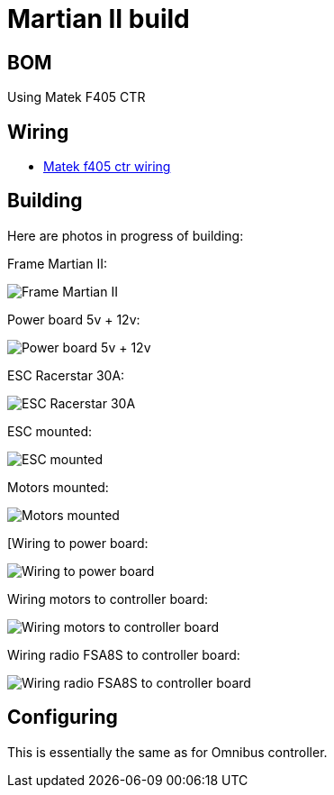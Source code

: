 
= Martian II build

== BOM

Using Matek F405 CTR

== Wiring

* link:http://www.mateksys.com/?portfolio=f405-ctr#tab-id-3[Matek f405 ctr wiring]

== Building

Here are photos in progress of building:

Frame Martian II:

image:frame-martian-II-matek-build-01.jpg[Frame Martian II]

Power board 5v + 12v:

image:frame-martian-II-matek-build-02.jpg[Power board 5v + 12v]

ESC Racerstar 30A:

image:frame-martian-II-matek-build-03.jpg[ESC Racerstar 30A]

ESC mounted:

image:frame-martian-II-matek-build-04.jpg[ESC mounted]

// image:frame-martian-II-matek-build-05.jpg[Motors]

Motors mounted:

image:frame-martian-II-matek-build-06.jpg[Motors mounted]

[Wiring to power board:

image:frame-martian-II-matek-build-07.jpg[Wiring to power board]

Wiring motors to controller board:

image:frame-martian-II-matek-build-08.jpg[Wiring motors to controller board]

Wiring radio FSA8S to controller board:

image:frame-martian-II-matek-build-09.jpg[Wiring radio FSA8S to controller board]

== Configuring

This is essentially the same as for Omnibus controller.

